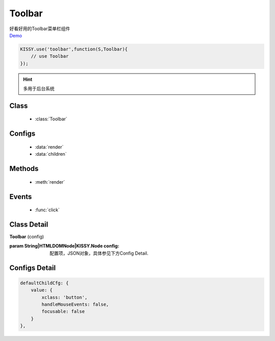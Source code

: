 .. module:: toolbar


Toolbar
===============================================

| 好看好用的Toolbar菜单栏组件
| `Demo <../../../raw/demo/toolbar/demo.html>`_


.. code-block:: javascript

    KISSY.use('toolbar',function(S,Toolbar){
        // use Toolbar
    });

.. hint::

    多用于后台系统

Class
-----------------------------------------------

  * :class:`Toolbar`

Configs
-----------------------------------------------

  * :data:`render`
  * :data:`children`
  
Methods
-----------------------------------------------

  * :meth:`render`

Events
-----------------------------------------------

  * :func:`click`

Class Detail
-----------------------------------------------

.. class:: Toolbar 
    
    | **Toolbar** (config)
    
    :param String|HTMLDOMNode|KISSY.Node config: 配置项，JSON对象，具体参见下方Config Detail.

Configs Detail
-----------------------------------------------
    
.. data:: highlightedItem

    {JSON} - 可选, 当前高亮的项

.. data:: expandedItem 

    {JSON} - 当前的扩展项，切换高亮项时如要把以前的扩展项收起，并展开当前的高亮项

.. data:: defaultChildCfg

    {JSON} - 菜单项的默认值配置

.. code-block:: javascript

    defaultChildCfg: {
        value: {
            xclass: 'button',
            handleMouseEvents: false,
            focusable: false
        }
    },

.. data:: xrender

    {Object} - 初始化的渲染方法类，包括渲染时的辅助操作，内部方法

